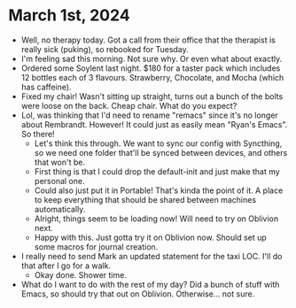* March 1st, 2024
- Well, no therapy today. Got a call from their office that the therapist is really sick (puking), so rebooked for Tuesday.
- I'm feeling sad this morning. Not sure why. Or even what about exactly.
- Ordered some Soylent last night. $180 for a taster pack which includes 12 bottles each of 3 flavours. Strawberry, Chocolate, and Mocha (which has caffeine).
- Fixed my chair! Wasn't sitting up straight, turns out a bunch of the bolts were loose on the back. Cheap chair. What do you expect?
- Lol, was thinking that I'd need to rename "remacs" since it's no longer about Rembrandt. However! It could just as easily mean "Ryan's Emacs". So there!
  - Let's think this through. We want to sync our config with Syncthing, so we need one folder that'll be synced between devices, and others that won't be.
  - First thing is that I could drop the default-init and just make that my personal one.
  - Could also just put it in Portable! That's kinda the point of it. A place to keep everything that should be shared between machines automatically.
  - Alright, things seem to be loading now! Will need to try on Oblivion next.
  - Happy with this. Just gotta try it on Oblivion now. Should set up some macros for journal creation.
- I really need to send Mark an updated statement for the taxi LOC. I'll do that after I go for a walk.
  - Okay done. Shower time.
- What do I want to do with the rest of my day? Did a bunch of stuff with Emacs, so should try that out on Oblivion. Otherwise... not sure.
